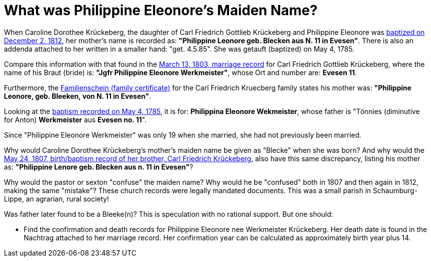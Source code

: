 = What was Philippine Eleonore's Maiden Name?

When Caroline Dorothee Krückeberg, the daughter of Carl Friedrich Gottlieb
Krückeberg and Philippine Eleonore was
xref:petzen-band2-image125-entry31[baptized on December 2, 1812], her mother's
name is recorded as:  **"Philippine Leonore geb. Blecken aus N. 11 in
Evesen"**. There is also an addenda attached to her written in a smaller hand:
"get. 4.5.85". She was getauft (baptized) on May 4, 1785.

Compare this information with that found in the
xref:etzen/petzen-band2-image12-3[March 13, 1803, marriage record] for Carl
Friedrich Gottlieb Krückeberg, where the name of his Braut (bride) is: **"Jgfr
Philippine Eleonore Werkmeister"**, whose Ort and number are: **Evesen 11**.

Furthermore, the xref:families:krueckeberg.adoc[Familienschein (family certificate)]
for the Carl Friedrich Kruecberg family states his mother was: **"Philippine
Leonore, geb. Bleeken, von N. 11 in Evesen"**.

Looking at the xref:petzen-band1a-image287[baptism recorded on May 4, 1785], it
is for: **Philippina Eleonore Wekmeister**, whose father is "Tönnies
(diminutive for Anton) **Werkmeister** aus **Evesen no. 11**".

Since "Philippine Eleonore Werkmeister" was only 19 when she married, she had
not previously been married.

Why would Caroline Dorothee Krückeberg's mother's maiden name be given as
"Blecke" when she was born? And why would the xref:petzen-band2-image96[May 24,
1807, birth/baptism record of her brother, Carl Friedrich Krückeberg], also
have this same discrepancy, listing his mother as: **"Philippine Lenore geb.
Blecken aus n. 11 in Evesen"**?

Why would the pastor or sexton "confuse" the maiden name? Why would he be
"confused" both in 1807 and then again in 1812, making the same "mistake"?
These church records were legally mandated documents. This was a small parish
in Schaumburg-Lippe, an agrarian, rural society!

Was father later found to be a Bleeke(n)? This is speculation with no rational
support. But one should:

* Find the confirmation and death records for Philippine Eleonore nee Werkmeister
Krückeberg. Her death date is found in the Nachtrag attached to her marriage 
record. Her confirmation year can be calculated as approximately birth year 
plus 14.

//More than one family might reside at an address. In 1821, for example, Johann
//Heinrich Krückeberg dies. He resides at No. 10 Berenbusch. In 1822, Jobst
//Heinrich dies. He lives at No. 10 Berenbusch.

